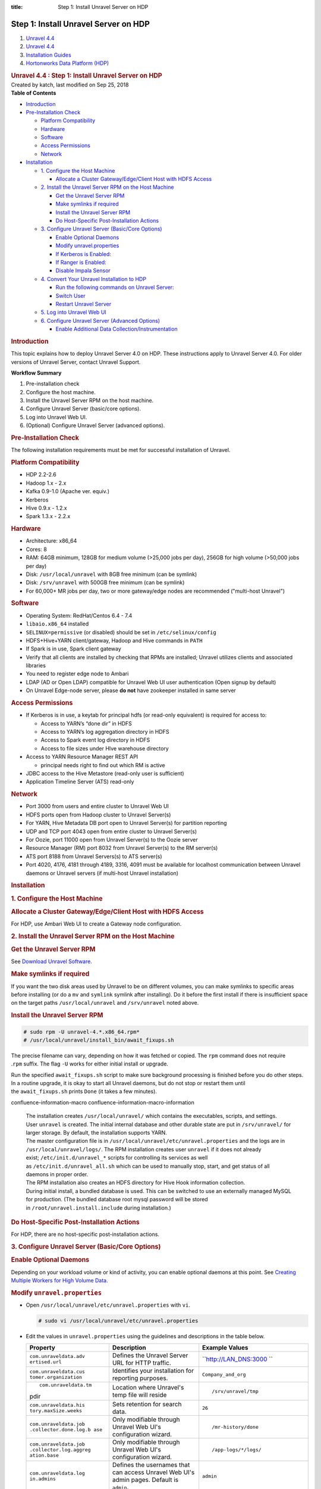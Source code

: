 :title: Step 1: Install Unravel Server on HDP

Step 1: Install Unravel Server on HDP
==========================================

.. container::
   :name: page

   .. container:: aui-page-panel
      :name: main

      .. container::
         :name: main-header

         .. container::
            :name: breadcrumb-section

            #. `Unravel 4.4 <index.html>`__
            #. `Unravel 4.4 <Unravel-4.4_541197025.html>`__
            #. `Installation
               Guides <Installation-Guides_541393730.html>`__
            #. `Hortonworks Data Platform (HDP) <541197289.html>`__

         .. rubric:: Unravel 4.4 : Step 1: Install Unravel Server on HDP
            :name: title-heading
            :class: pagetitle

      .. container:: view
         :name: content

         .. container:: page-metadata

            Created by katch, last modified on Sep 25, 2018

         .. container:: wiki-content group
            :name: main-content

            .. container:: panel

               .. container:: panelHeader

                  **Table of Contents**

               .. container:: panelContent

                  .. container:: toc-macro rbtoc1541196938266

                     -  `Introduction <#Step1:InstallUnravelServeronHDP-Introduction>`__
                     -  `Pre-Installation
                        Check <#Step1:InstallUnravelServeronHDP-Pre-InstallationCheck>`__

                        -  `Platform
                           Compatibility <#Step1:InstallUnravelServeronHDP-PlatformCompatibility>`__
                        -  `Hardware <#Step1:InstallUnravelServeronHDP-Hardware>`__
                        -  `Software <#Step1:InstallUnravelServeronHDP-Software>`__
                        -  `Access
                           Permissions <#Step1:InstallUnravelServeronHDP-AccessPermissions>`__
                        -  `Network <#Step1:InstallUnravelServeronHDP-Network>`__

                     -  `Installation <#Step1:InstallUnravelServeronHDP-Installation>`__

                        -  `1. Configure the Host
                           Machine <#Step1:InstallUnravelServeronHDP-1.ConfiguretheHostMachine>`__

                           -  `Allocate a Cluster Gateway/Edge/Client
                              Host with HDFS
                              Access <#Step1:InstallUnravelServeronHDP-AllocateaClusterGateway/Edge/ClientHostwithHDFSAccess>`__

                        -  `2. Install the Unravel Server RPM on the
                           Host
                           Machine <#Step1:InstallUnravelServeronHDP-2.InstalltheUnravelServerRPMontheHostMachine>`__

                           -  `Get the Unravel Server
                              RPM <#Step1:InstallUnravelServeronHDP-GettheUnravelServerRPM>`__
                           -  `Make symlinks if
                              required <#Step1:InstallUnravelServeronHDP-Makesymlinksifrequired>`__
                           -  `Install the Unravel Server
                              RPM <#Step1:InstallUnravelServeronHDP-InstalltheUnravelServerRPM>`__
                           -  `Do Host-Specific Post-Installation
                              Actions <#Step1:InstallUnravelServeronHDP-DoHost-SpecificPost-InstallationActions>`__

                        -  `3. Configure Unravel Server (Basic/Core
                           Options) <#Step1:InstallUnravelServeronHDP-3.ConfigureUnravelServer(Basic/CoreOptions)>`__

                           -  `Enable Optional
                              Daemons <#Step1:InstallUnravelServeronHDP-EnableOptionalDaemons>`__
                           -  `Modify
                              unravel.properties <#Step1:InstallUnravelServeronHDP-Modifyunravel.properties>`__
                           -  `If Kerberos is
                              Enabled: <#Step1:InstallUnravelServeronHDP-IfKerberosisEnabled:>`__
                           -  `If Ranger is
                              Enabled: <#Step1:InstallUnravelServeronHDP-IfRangerisEnabled:>`__
                           -  `Disable Impala
                              Sensor <#Step1:InstallUnravelServeronHDP-DisableImpalaSensor>`__

                        -  `4. Convert Your Unravel Installation to
                           HDP <#Step1:InstallUnravelServeronHDP-4.ConvertYourUnravelInstallationtoHDP>`__

                           -  `Run the following commands on Unravel
                              Server: <#Step1:InstallUnravelServeronHDP-RunthefollowingcommandsonUnravelServer:>`__
                           -  `Switch
                              User <#Step1:InstallUnravelServeronHDP-SwitchUser>`__
                           -  `Restart Unravel
                              Server <#Step1:InstallUnravelServeronHDP-RestartUnravelServer>`__

                        -  `5. Log into Unravel Web
                           UI <#Step1:InstallUnravelServeronHDP-5.LogintoUnravelWebUI>`__
                        -  `6. Configure Unravel Server (Advanced
                           Options) <#Step1:InstallUnravelServeronHDP-6.ConfigureUnravelServer(AdvancedOptions)>`__

                           -  `Enable Additional Data
                              Collection/Instrumentation <#Step1:InstallUnravelServeronHDP-EnableAdditionalDataCollection/Instrumentation>`__

            .. rubric:: Introduction
               :name: Step1:InstallUnravelServeronHDP-Introduction

            This topic explains how to deploy Unravel Server 4.0 on HDP.
            These instructions apply to Unravel Server 4.0. For older
            versions of Unravel Server, contact Unravel Support.

            .. container:: panel

               .. container:: panelHeader

                  **Workflow Summary**

               .. container:: panelContent

                  #. Pre-installation check
                  #. Configure the host machine.
                  #. Install the Unravel Server RPM on the host machine.
                  #. Configure Unravel Server (basic/core options).

                  #. Log into Unravel Web UI.
                  #. (Optional) Configure Unravel Server (advanced
                     options).

            .. rubric:: Pre-Installation Check
               :name: Step1:InstallUnravelServeronHDP-Pre-InstallationCheck

            The following installation requirements must be met for
            successful installation of Unravel.

            .. rubric:: Platform Compatibility
               :name: Step1:InstallUnravelServeronHDP-PlatformCompatibility

            -  HDP 2.2-2.6
            -  Hadoop 1.x - 2.x
            -  Kafka 0.9-1.0 (Apache ver. equiv.)
            -  Kerberos
            -  Hive 0.9.x - 1.2.x
            -  Spark 1.3.x - 2.2.x

            .. rubric:: Hardware
               :name: Step1:InstallUnravelServeronHDP-Hardware

            -  Architecture: x86_64
            -  Cores: 8
            -  RAM: 64GB minimum, 128GB for medium volume (>25,000 jobs
               per day), 256GB for high volume (>50,000 jobs per day)
            -  Disk: ``/usr/local/unravel`` with 8GB free minimum (can
               be symlink)
            -  Disk: ``/srv/unravel`` with 500GB free minimum (can be
               symlink)
            -  For 60,000+ MR jobs per day, two or more gateway/edge
               nodes are recommended ("multi-host Unravel")

            .. rubric:: Software
               :name: Step1:InstallUnravelServeronHDP-Software

            -  Operating System: RedHat/Centos 6.4 - 7.4
            -  ``libaio.x86_64`` installed
            -  ``SELINUX=permissive`` (or disabled) should be set in
               ``/etc/selinux/config``
            -  HDFS+Hive+YARN client/gateway, Hadoop and Hive commands
               in ``PATH``
            -  If Spark is in use, Spark client gateway
            -  Verify that all clients are installed by checking that
               RPMs are installed; Unravel utilizes clients and
               associated libraries
            -  You need to register edge node to Ambari 
            -  LDAP (AD or Open LDAP) compatible for Unravel Web UI user
               authentication (Open signup by default)
            -  On Unravel Edge-node server, please \ **do not** have
               zookeeper installed in same server

            .. rubric:: Access Permissions
               :name: Step1:InstallUnravelServeronHDP-AccessPermissions

            -  If Kerberos is in use, a keytab for principal hdfs (or
               read-only equivalent) is required for access to:

               -  Access to YARN’s “done dir” in HDFS
               -  Access to YARN’s log aggregation directory in HDFS
               -  Access to Spark event log directory in HDFS
               -  Access to file sizes under HIve warehouse directory

            -  Access to YARN Resource Manager REST API

               -  principal needs right to find out which RM is active

            -  JDBC access to the Hive Metastore (read-only user is
               sufficient)
            -  Application Timeline Server (ATS) read-only

            .. rubric:: Network
               :name: Step1:InstallUnravelServeronHDP-Network

            -  Port 3000 from users and entire cluster to Unravel Web UI
            -  HDFS ports open from Hadoop cluster to Unravel Server(s)
            -  For YARN, Hive Metadata DB port open to Unravel Server(s)
               for partition reporting
            -  UDP and TCP port 4043 open from entire cluster to Unravel
               Server(s)
            -  For Oozie, port 11000 open from Unravel Server(s) to the
               Oozie server
            -  Resource Manager (RM) port 8032 from Unravel Server(s) to
               the RM server(s)
            -  ATS port 8188 from Unravel Servers(s) to ATS server(s)
            -  Port 4020, 4176, 4181 through 4189, 3316, 4091 must be
               available for localhost communication between Unravel
               daemons or Unravel servers (if multi-host Unravel
               installation)

            .. rubric:: Installation
               :name: Step1:InstallUnravelServeronHDP-Installation

            .. rubric:: 1. Configure the Host Machine
               :name: Step1:InstallUnravelServeronHDP-1.ConfiguretheHostMachine

            .. rubric:: Allocate a Cluster Gateway/Edge/Client Host with
               HDFS Access
               :name: Step1:InstallUnravelServeronHDP-AllocateaClusterGateway/Edge/ClientHostwithHDFSAccess

            For HDP, use Ambari Web UI to create a Gateway node
            configuration.

            .. rubric:: 2. Install the Unravel Server RPM on the Host
               Machine
               :name: Step1:InstallUnravelServeronHDP-2.InstalltheUnravelServerRPMontheHostMachine

            .. container::

               .. rubric:: Get the Unravel Server RPM
                  :name: Step1:InstallUnravelServeronHDP-GettheUnravelServerRPM

               See `Download Unravel
               Software <https://unraveldata.atlassian.net/wiki/spaces/UNDOCS/pages/226132074/Download+Unravel+Software+Versions>`__.

               .. rubric:: Make symlinks if required
                  :name: Step1:InstallUnravelServeronHDP-Makesymlinksifrequired

               If you want the two disk areas used by Unravel to be on
               different volumes, you can make symlinks to specific
               areas before installing (or do
               a \ ``mv`` and ``symlink`` symlink after installing). Do
               it before the first install if there is insufficient
               space on the target paths \ ``/usr/local/unravel``
               and \ ``/srv/unravel`` noted above. 

               .. rubric:: Install the Unravel Server RPM
                  :name: Step1:InstallUnravelServeronHDP-InstalltheUnravelServerRPM

               .. container:: code panel pdl

                  .. container:: codeContent panelContent pdl

                     .. code:: syntaxhighlighter-pre

                        # sudo rpm -U unravel-4.*.x86_64.rpm*
                        # /usr/local/unravel/install_bin/await_fixups.sh

               The precise filename can vary, depending on how it was
               fetched or copied. The ``rpm`` command does not require
               .\ ``rpm`` suffix. The flag \ ``-U`` works for either
               initial install or upgrade.

               Run the specified \ ``await_fixups.sh`` script to make
               sure background processing is finished before you do
               other steps. In a routine upgrade, it is okay to start
               all Unravel daemons, but do not stop or restart them
               until the \ ``await_fixups.sh`` prints ``Done`` (it takes
               a few minutes).

               .. container::
               confluence-information-macro confluence-information-macro-information

                  .. container:: confluence-information-macro-body

                     | The installation
                       creates \ ``/usr/local/unravel/`` which contains
                       the executables, scripts, and settings.
                       User \ ``unravel`` is created. The initial
                       internal database and other durable state are put
                       in \ ``/srv/unravel/`` for larger storage. By
                       default, the installation supports YARN.
                     | The master configuration file is
                       in \ ``/usr/local/unravel/etc/unravel.properties``
                       and the logs are in ``/usr/local/unravel/logs/``.
                       The RPM installation creates user \ ``unravel``
                       if it does not already
                       exist; \ ``/etc/init.d/unravel_*`` scripts for
                       controlling its services as well
                       as \ ``/etc/init.d/unravel_all.sh`` which can be
                       used to manually stop, start, and get status of
                       all daemons in proper order.
                     | The RPM installation also creates an HDFS
                       directory for Hive Hook information collection.
                     | During initial install, a bundled database is
                       used. This can be switched to use an externally
                       managed MySQL for production. (The bundled
                       database root mysql password will be stored
                       in \ ``/root/unravel.install.include`` during
                       installation.)

               .. rubric:: Do Host-Specific Post-Installation Actions
                  :name: Step1:InstallUnravelServeronHDP-DoHost-SpecificPost-InstallationActions

               For HDP, there are no host-specific post-installation
               actions.

            .. rubric:: 3. Configure Unravel Server (Basic/Core Options)
               :name: Step1:InstallUnravelServeronHDP-3.ConfigureUnravelServer(Basic/CoreOptions)

            .. container::

               .. rubric:: Enable Optional Daemons
                  :name: Step1:InstallUnravelServeronHDP-EnableOptionalDaemons

               Depending on your workload volume or kind of activity,
               you can enable optional daemons at this point.
               See \ `Creating Multiple Workers for High Volume
               Data <Creating-Multiple-Workers-for-High-Volume-Data_541131395.html>`__.

               .. rubric:: Modify ``unravel.properties``
                  :name: Step1:InstallUnravelServeronHDP-Modifyunravel.properties

               -  Open ``/usr/local/unravel/etc/unravel.properties``
                  with ``vi``.

                  .. container:: code panel pdl

                     .. container:: codeContent panelContent pdl

                        .. code:: syntaxhighlighter-pre

                           # sudo vi /usr/local/unravel/etc/unravel.properties

               -  Edit the values in \ ``unravel.properties`` using the
                  guidelines and descriptions in the table below.

                  .. container:: table-wrap

                     +-----------------------+-----------------------+-----------------------+
                     | Property              | Description           | Example Values        |
                     +=======================+=======================+=======================+
                     | ``com.unraveldata.adv | Defines the Unravel   | ``http://LAN_DNS:3000 |
                     | ertised.url``         | Server URL for HTTP   | ``                    |
                     |                       | traffic.              |                       |
                     +-----------------------+-----------------------+-----------------------+
                     | ``com.unraveldata.cus | Identifies your       | ``Company_and_org``   |
                     | tomer.organization``  | installation for      |                       |
                     |                       | reporting purposes.   |                       |
                     +-----------------------+-----------------------+-----------------------+
                     | ::                    | Location where        | ::                    |
                     |                       | Unravel's temp file   |                       |
                     |    com.unraveldata.tm | will reside           |    /srv/unravel/tmp   |
                     | pdir                  |                       |                       |
                     +-----------------------+-----------------------+-----------------------+
                     | ``com.unraveldata.his | Sets retention for    | ``26``                |
                     | tory.maxSize.weeks``  | search data.          |                       |
                     +-----------------------+-----------------------+-----------------------+
                     | ``com.unraveldata.job | Only modifiable       | ::                    |
                     | .collector.done.log.b | through Unravel Web   |                       |
                     | ase``                 | UI's configuration    |    /mr-history/done   |
                     |                       | wizard.               |                       |
                     +-----------------------+-----------------------+-----------------------+
                     | ``com.unraveldata.job | Only modifiable       | ::                    |
                     | .collector.log.aggreg | through Unravel Web   |                       |
                     | ation.base``          | UI's configuration    |    /app-logs/*/logs/  |
                     |                       | wizard.               |                       |
                     +-----------------------+-----------------------+-----------------------+
                     | ``com.unraveldata.log | Defines the usernames | ``admin``             |
                     | in.admins``           | that can access       |                       |
                     |                       | Unravel Web UI's      |                       |
                     |                       | admin pages. Default  |                       |
                     |                       | is ``admin``.         |                       |
                     +-----------------------+-----------------------+-----------------------+
                     | ``com.unraveldata.s3. | **Optional**. Defines | ``120``               |
                     | batch.monitoring.inte | the monitoring        |                       |
                     | rval.sec``            | frequency. Default is |                       |
                     |                       | 300 seconds (5        |                       |
                     |                       | minutes). Set this    |                       |
                     |                       | property to 60 for    |                       |
                     |                       | lower latency.        |                       |
                     +-----------------------+-----------------------+-----------------------+
                     | ``com.unraveldata.spa | Where to find Spark   | ::                    |
                     | rk.eventlog.location` | event logs            |                       |
                     | `\                    |                       |    hdfs:///user/spark |
                     |                       |                       | /applicationHistory/, |
                     |                       |                       | hdfs:///user/spark/sp |
                     |                       |                       | arkApplicationHistory |
                     |                       |                       | /,hdfs:///user/spark/ |
                     |                       |                       | spark2ApplicationHist |
                     |                       |                       | ory/                  |
                     +-----------------------+-----------------------+-----------------------+
                     | ``yarn.resourcemanage | YARN resource manager | ::                    |
                     | r.webapp.address``    | web address URL       |                       |
                     |                       |                       |    http://example.loc |
                     |                       |                       | aldomain:8088         |
                     +-----------------------+-----------------------+-----------------------+
                     | ``oozie.server.url``  | Oozie URL             | ::                    |
                     |                       |                       |                       |
                     |                       |                       |    http://example.loc |
                     |                       |                       | aldomain:11000/oozie  |
                     +-----------------------+-----------------------+-----------------------+

                  .. rubric:: If Kerberos is Enabled:
                     :name: Step1:InstallUnravelServeronHDP-IfKerberosisEnabled:

                  .. container:: expand-container
                     :name: expander-1842118070

                     .. container:: expand-control
                        :name: expander-control-1842118070

                        Add authentication for HDFS...

                     .. container:: expand-content
                        :name: expander-content-1842118070

                        Create or identify a principal and keytab for
                        Unravel daemons to access HDFS and REST when
                        Kerberos is enabled. 

                        To get going faster, you can use the 'hdfs'
                        principal which often has a pre-existing
                        "headless" keytab.

                        Add properties for Kerberos
                        in \ ``/usr/local/unravel/etc/unravel.properties``
                        (substitute correct filename and principal):

                        .. container:: code panel pdl

                           .. container:: codeContent panelContent pdl

                              .. code:: syntaxhighlighter-pre

                                 com.unraveldata.kerberos.principal=unravel/myhost.mydomain@MYREALM
                                 com.unraveldata.kerberos.keytab.path=/usr/local/unravel/etc/unravel.keytab

                        You can verify the principal in a keytab by
                        using \ ``properties klist -kt KEYTAB_FILE``\ *.*
                        The keytab file should have chmod bits 500 and
                        be owned by 'unravel' local user (default) or by
                        the user you want to use, as explained in \ `Run
                        Unravel Daemons with Custom
                        User <541131652.html>`__.

                  .. rubric:: If Ranger is Enabled:
                     :name: Step1:InstallUnravelServeronHDP-IfRangerisEnabled:

                  .. container:: expand-container
                     :name: expander-1683274762

                     .. container:: expand-control
                        :name: expander-control-1683274762

                        Add these permissions...

                     .. container:: expand-content
                        :name: expander-content-1683274762

                        For quicker setup, use the hdfs principal. For
                        more narrow privileges, define your own alt
                        principal. The alt user can
                        be \ ``unravel`` (created by \ ``rpm``) or one
                        of your choosing. The corresponding kerberos
                        principal does not need to have the same name as
                        the local user. The user/principal here should
                        correspond to the \ ``X``  in the switch-user
                        section below. 

                        .. container:: table-wrap

                           +----------------------------+-----+------+---------------------------+
                           | Resource                   | Pri | Acce | Purpose                   |
                           |                            | nci | ss   |                           |
                           |                            | pal |      |                           |
                           +============================+=====+======+===========================+
                           | ``hdfs://spark-history``   | hdf | read | Spark event log           |
                           |                            | s   | +exe |                           |
                           |                            |     | cute |                           |
                           +----------------------------+-----+------+---------------------------+
                           | hdfs://spark2-history      | hdf | read | Spark2 event log          |
                           |                            | s   | +exe |                           |
                           |                            |     | cute |                           |
                           +----------------------------+-----+------+---------------------------+
                           | ``hdfs://mr-history/done`` | hdf | read | MapReduce logs            |
                           |                            | s   | +exe |                           |
                           |                            |     | cute |                           |
                           +----------------------------+-----+------+---------------------------+
                           | ``hdfs://app-logs``        | hdf | read | YARN aggregation folder   |
                           |                            | s   | +exe |                           |
                           |                            |     | cute |                           |
                           +----------------------------+-----+------+---------------------------+
                           | ``hdfs://apps/hive/warehou | hdf | read | Obtain table partition    |
                           | se (default value of hive. | s   | +exe | sizes                     |
                           | metastore.warehouse.dir)`` |     | cute |                           |
                           +----------------------------+-----+------+---------------------------+
                           | Hive Metastore database    | hiv | read | Hive table information    |
                           | GRANT                      | e   | +exe |                           |
                           |                            |     | cute |                           |
                           +----------------------------+-----+------+---------------------------+

                  .. rubric:: Disable Impala Sensor
                     :name: Step1:InstallUnravelServeronHDP-DisableImpalaSensor

                  .. container::
                  confluence-information-macro confluence-information-macro-information

                     .. container:: confluence-information-macro-body

                        Impala is not officially supported on HDP
                        clusters therefore you should disable the 
                        ImpalaSensor by modifying
                        the \ ``/usr/local/unravel/etc/unravel.properties`` file
                        on Unravel Server:

                  Open \ ``unravel.properties ``\ file.  Locate or
                  add \ ``com.unraveldata.sensor.tasks.disabled``  and
                  set it as shown:

                  .. container:: code panel pdl

                     .. container:: codeContent panelContent pdl

                        .. code:: syntaxhighlighter-pre

                           com.unraveldata.sensor.tasks.disabled=iw

            .. rubric:: 4. Convert Your Unravel Installation to HDP
               :name: Step1:InstallUnravelServeronHDP-4.ConvertYourUnravelInstallationtoHDP

            .. container::

               .. rubric:: **Run the following commands on Unravel
                  Server:**
                  :name: Step1:InstallUnravelServeronHDP-RunthefollowingcommandsonUnravelServer:

               .. container:: code panel pdl

                  .. container:: codeContent panelContent pdl

                     .. code:: syntaxhighlighter-pre

                        # sudo /etc/init.d/unravel_all.sh stop
                        # sudo /usr/local/unravel/install_bin/switch_to_hdp.sh

               | 

               .. container::
               confluence-information-macro confluence-information-macro-information

                  .. container:: confluence-information-macro-body

                     Note: This change will stick after later RPM
                     upgrades; it does not need to be done each time.

               .. rubric:: Switch User
                  :name: Step1:InstallUnravelServeronHDP-SwitchUser

               Depending on your cluster security configuration, you
               will need to run the
               `switch_to_user <Run-Unravel-Daemons-with-Custom-User_541033161.html>`__ script.
               Dependencies like kerberos and which target user you used
               for Ranger affect this. 

               .. container:: code panel pdl

                  .. container:: codeContent panelContent pdl

                     .. code:: syntaxhighlighter-pre

                        # sudo /usr/local/unravel/install_bin/switch_to_user.sh x y 

               where \ ``X``  and ``Y`` depend on your environment. See
               `switch_to_use <Run-Unravel-Daemons-with-Custom-User_541033161.html>`__
               page. 

               .. rubric:: Restart Unravel Server
                  :name: Step1:InstallUnravelServeronHDP-RestartUnravelServer

               After edits to ``com.unraveldata.login.admins`` in
               ``/usr/local/unravel/etc/unravel.properties`` it is
               necessary to run the following script in order to make
               changes take effect. The ``echo`` command shows the page
               to visit with your browser. If you are using an ssh
               tunnel or http proxy, you might need to make adjustments.
               ``UNRAVEL_HOST_IP`` is a fully qualified DNS or IP
               Address.

               .. container:: code panel pdl

                  .. container:: codeContent panelContent pdl

                     .. code:: syntaxhighlighter-pre

                        # sudo /etc/init.d/unravel_all.sh start
                        # sleep 60
                        # echo "http://$(hostname -f):3000/"

               This completes the basic/core configuration.

            .. rubric:: 5. Log into Unravel Web UI
               :name: Step1:InstallUnravelServeronHDP-5.LogintoUnravelWebUI

            .. container::

               Using a web browser, navigate to
               ``http://{UNRAVEL_``\ ``HOST``\ \_IP}:3000 and login as
               user "``admin"`` with password ``"unraveldata``".

               .. container::
               confluence-information-macro confluence-information-macro-note

                  .. container:: confluence-information-macro-body

                     For the free trial version, use the Chrome web
                     browser.

               **Congratulations!**

               Unravel Server is up and running. Unravel Web UI displays
               collected data. For instructions on using Unravel Web UI,
               see the `User Guide <User-Guide_541295329.html>`__.

            .. rubric:: 6. Configure Unravel Server (Advanced Options)
               :name: Step1:InstallUnravelServeronHDP-6.ConfigureUnravelServer(AdvancedOptions)

            .. container::

               .. rubric:: Enable Additional Data
                  Collection/Instrumentation
                  :name: Step1:InstallUnravelServeronHDP-EnableAdditionalDataCollection/Instrumentation

               Install the Unravel Sensor Parcel on gateway/edge/client
               nodes that are used to submit Hive queries to push
               additional information to Unravel Server. For details,
               see `Step 2: Enable Additional Data Collection /
               Instrumentation for HDP <561709534.html>`__.

         .. container:: pageSection group

            .. container:: pageSectionHeader

               .. rubric:: Attachments:
                  :name: attachments
                  :class: pageSectionTitle

            .. container:: greybox

               |image0|
               `image2017-2-26_0-20-12.png <attachments/541098908/541393753.png>`__
               (image/png)

   .. container::
      :name: footer

      .. container:: section footer-body

         Document generated by Confluence on Nov 02, 2018 15:15

         .. container::
            :name: footer-logo

            `Atlassian <http://www.atlassian.com/>`__

.. |image0| image:: images/icons/bullet_blue.gif
   :width: 8px
   :height: 8px
